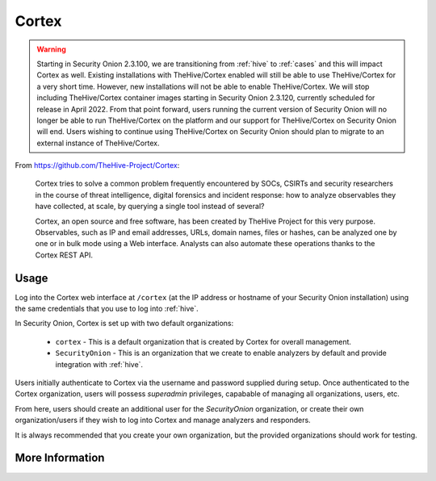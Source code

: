 .. _cortex:

Cortex
======

.. warning::

        Starting in Security Onion 2.3.100, we are transitioning from :ref:`hive` to :ref:`cases` and this will impact Cortex as well. Existing installations with TheHive/Cortex enabled will still be able to use TheHive/Cortex for a very short time. However, new installations will not be able to enable TheHive/Cortex. We will stop including TheHive/Cortex container images starting in Security Onion 2.3.120, currently scheduled for release in April 2022. From that point forward, users running the current version of Security Onion will no longer be able to run TheHive/Cortex on the platform and our support for TheHive/Cortex on Security Onion will end. Users wishing to continue using TheHive/Cortex on Security Onion should plan to migrate to an external instance of TheHive/Cortex.

From https://github.com/TheHive-Project/Cortex:

    Cortex tries to solve a common problem frequently encountered by SOCs, CSIRTs and security researchers in the course of threat intelligence, digital forensics and incident response: how to analyze observables they have collected, at scale, by querying a single tool instead of several?

    Cortex, an open source and free software, has been created by TheHive Project for this very purpose. Observables, such as IP and email addresses, URLs, domain names, files or hashes, can be analyzed one by one or in bulk mode using a Web interface. Analysts can also automate these operations thanks to the Cortex REST API.
  
Usage
-----

.. image:: https://user-images.githubusercontent.com/1659467/87231233-586ea600-c383-11ea-926e-911030c47796.png

Log into the Cortex web interface at ``/cortex`` (at the IP address or hostname of your Security Onion installation) using the same credentials that you use to log into :ref:`hive`.

In Security Onion, Cortex is set up with two default organizations:

 - ``cortex`` - This is a default organization that is created by Cortex for overall management.
 - ``SecurityOnion`` - This is an organization that we create to enable analyzers by default and provide integration with :ref:`hive`.

Users initially authenticate to Cortex via the username and password supplied during setup.  Once authenticated to the Cortex organization, users will possess `superadmin` privileges, capabable of managing all organizations, users, etc.

From here, users should create an additional user for the `SecurityOnion` organization, or create their own organization/users if they wish to log into Cortex and manage analyzers and responders.

It is always recommended that you create your own organization, but the provided organizations should work for testing.

More Information
----------------

.. seealso::

    For more information about Cortex, please see https://github.com/TheHive-Project/Cortex.
